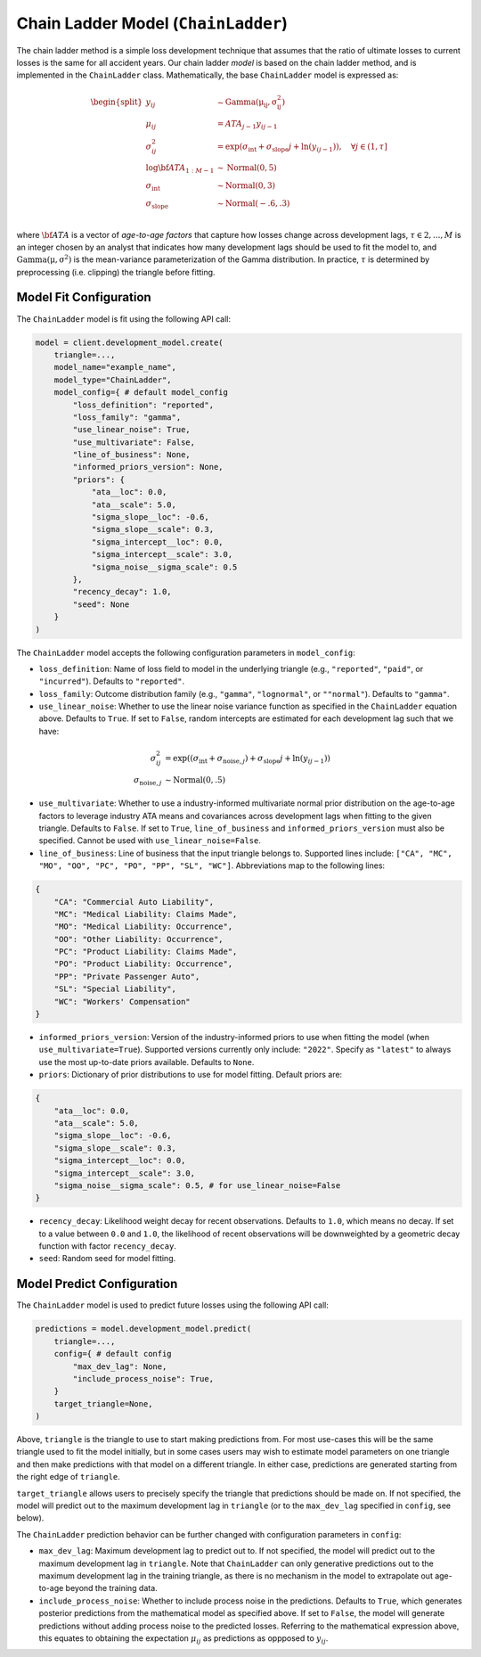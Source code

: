 Chain Ladder Model (``ChainLadder``)
------------------------------------

The chain ladder method is a simple loss development technique that assumes that the ratio of 
ultimate losses to current losses is the same for all accident years. Our chain ladder *model* is 
based on the chain ladder method, and is implemented in the ``ChainLadder`` class. Mathematically,
the base ``ChainLadder`` model is expressed as:

.. math::

    \begin{align}
        \begin{split}
            y_{ij} &\sim \mathrm{Gamma(\mu_{ij}, \sigma_{ij}^2)}\\
            \mu_{ij} &= ATA_{j - 1} y_{ij-1}\\
            \sigma_{ij}^2 &= \exp(\sigma_{\text{int}} + \sigma_{\text{slope}} j + \ln(y_{ij-1})),  \quad{\forall j \in (1, \tau]}\\
            \log \bf{ATA}_{1:M - 1} &\sim \mathrm{Normal}(0, 5)\\
            \sigma_{\text{int}} &\sim \mathrm{Normal}(0, 3)\\
            \sigma_{\text{slope}} &\sim \mathrm{Normal}(-.6, .3)\\
        \end{split}
    \end{align}

where :math:`\bf{ATA}` is a vector of *age-to-age factors* that capture how losses
change across development lags, :math:`\tau \in {2,...,M}` is an integer chosen by an analyst 
that indicates how many development lags should be used to fit the model to, and 
:math:`\mathrm{Gamma(\mu, \sigma^2)}` is the mean-variance parameterization of the 
Gamma distribution. In practice, :math:`\tau` is determined by preprocessing (i.e. clipping) the 
triangle before fitting. 

Model Fit Configuration
^^^^^^^^^^^^^^^^^^^^^^^^

The ``ChainLadder`` model is fit using the following API call: 

.. code-block:: python

    model = client.development_model.create(
        triangle=...,
        model_name="example_name",
        model_type="ChainLadder",
        model_config={ # default model_config
            "loss_definition": "reported",
            "loss_family": "gamma",
            "use_linear_noise": True,
            "use_multivariate": False,
            "line_of_business": None,
            "informed_priors_version": None,
            "priors": {
                "ata__loc": 0.0,
                "ata__scale": 5.0,
                "sigma_slope__loc": -0.6,
                "sigma_slope__scale": 0.3,
                "sigma_intercept__loc": 0.0,
                "sigma_intercept__scale": 3.0,
                "sigma_noise__sigma_scale": 0.5
            },
            "recency_decay": 1.0,
            "seed": None
        }
    )

The ``ChainLadder`` model accepts the following configuration parameters in ``model_config``:

- ``loss_definition``: Name of loss field to model in the underlying triangle (e.g., ``"reported"``, ``"paid"``, or ``"incurred"``). Defaults to ``"reported"``.
- ``loss_family``: Outcome distribution family (e.g., ``"gamma"``, ``"lognormal"``, or ``""normal"``). Defaults to ``"gamma"``.
- ``use_linear_noise``: Whether to use the linear noise variance function as specified in the ``ChainLadder`` equation above. Defaults to ``True``. If set to ``False``, random intercepts are estimated for each development lag such that we have: 

.. math::

    \begin{align}
        \sigma_{ij}^2 &= \exp((\sigma_{\text{int}} + \sigma_{\text{noise},j}) + \sigma_{\text{slope}} j + \ln(y_{ij-1}))\\
        \sigma_{\text{noise},j} &\sim \mathrm{Normal}(0, .5)
    \end{align}

- ``use_multivariate``: Whether to use a industry-informed multivariate normal prior distribution on the age-to-age factors to leverage industry ATA means and covariances across development lags when fitting to the given triangle. Defaults to ``False``. If set to ``True``, ``line_of_business`` and ``informed_priors_version`` must also be specified. Cannot be used with ``use_linear_noise=False``.
- ``line_of_business``: Line of business that the input triangle belongs to. Supported lines include: ``["CA", "MC", "MO", "OO", "PC", "PO", "PP", "SL", "WC"]``. Abbreviations map to the following lines: 

.. code-block:: python

    {
        "CA": "Commercial Auto Liability",
        "MC": "Medical Liability: Claims Made",
        "MO": "Medical Liability: Occurrence",
        "OO": "Other Liability: Occurrence",
        "PC": "Product Liability: Claims Made",
        "PO": "Product Liability: Occurrence",
        "PP": "Private Passenger Auto",
        "SL": "Special Liability",
        "WC": "Workers' Compensation"
    }

- ``informed_priors_version``: Version of the industry-informed priors to use when fitting the model (when ``use_multivariate=True``). Supported versions currently only include: ``"2022"``. Specify as ``"latest"`` to always use the most up-to-date priors available. Defaults to ``None``.
- ``priors``: Dictionary of prior distributions to use for model fitting. Default priors are: 

.. code-block:: python

    {
        "ata__loc": 0.0,
        "ata__scale": 5.0,
        "sigma_slope__loc": -0.6,
        "sigma_slope__scale": 0.3,
        "sigma_intercept__loc": 0.0,
        "sigma_intercept__scale": 3.0,
        "sigma_noise__sigma_scale": 0.5, # for use_linear_noise=False
    }

- ``recency_decay``: Likelihood weight decay for recent observations. Defaults to ``1.0``, which means no decay. If set to a value between ``0.0`` and ``1.0``, the likelihood of recent observations will be downweighted by a geometric decay function with factor ``recency_decay``.
- ``seed``: Random seed for model fitting.


Model Predict Configuration
^^^^^^^^^^^^^^^^^^^^^^^^^^^^

The ``ChainLadder`` model is used to predict future losses using the following API call:

.. code-block:: python

    predictions = model.development_model.predict(
        triangle=...,
        config={ # default config
            "max_dev_lag": None,
            "include_process_noise": True,
        }
        target_triangle=None,
    )

Above, ``triangle`` is the triangle to use to start making predictions from. For most use-cases 
this will be the same triangle used to fit the model initially, but in some cases users may wish to 
estimate model parameters on one triangle and then make predictions with that model on a different 
triangle. In either case, predictions are generated starting from the right edge of ``triangle``. 

``target_triangle`` allows users to precisely specify the triangle that predictions should be made 
on. If not specified, the model will predict out to the maximum development lag in ``triangle`` (or
to the ``max_dev_lag`` specified in ``config``, see below). 

The ``ChainLadder`` prediction behavior can be further changed with configuration parameters in ``config``:

- ``max_dev_lag``: Maximum development lag to predict out to. If not specified, the model will predict out to the maximum development lag in ``triangle``. Note that ``ChainLadder`` can only generative predictions out to the maximum development lag in the training triangle, as there is no mechanism in the model to extrapolate out age-to-age beyond the training data.
- ``include_process_noise``: Whether to include process noise in the predictions. Defaults to ``True``, which generates posterior predictions from the mathematical model as specified above. If set to ``False``, the model will generate predictions without adding process noise to the predicted losses. Referring to the mathematical expression above, this equates to obtaining the expectation :math:`\mu_{ij}` as predictions as oppposed to :math:`y_{ij}`.

